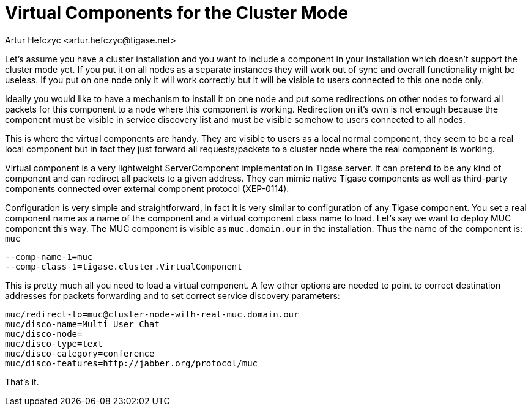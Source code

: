 [[virtualComponents]]
Virtual Components for the Cluster Mode
=======================================
:author: Artur Hefczyc <artur.hefczyc@tigase.net>
:version: v2.0, June 2014: Reformatted for AsciiDoc.
:date: 2010-04-06 21:18
:revision: v2.1

:toc:
:numbered:
:website: http://tigase.net

Let's assume you have a cluster installation and you want to include a component in your installation which doesn't support the cluster mode yet. If you put it on all nodes as a separate instances they will work out of sync and overall functionality might be useless. If you put on one node only it will work correctly but it will be visible to users connected to this one node only.

Ideally you would like to have a mechanism to install it on one node and put some redirections on other nodes to forward all packets for this component to a node where this component is working. Redirection on it's own is not enough because the component must be visible in service discovery list and must be visible somehow to users connected to all nodes.

This is where the virtual components are handy. They are visible to users as a local normal component, they seem to be a real local component but in fact they just forward all requests/packets to a cluster node where the real component is working.

Virtual component is a very lightweight ServerComponent implementation in Tigase server. It can pretend to be any kind of component and can redirect all packets to a given address. They can mimic native Tigase components as well as third-party components connected over external component protocol (XEP-0114).

Configuration is very simple and straightforward, in fact it is very similar to configuration of any Tigase component. You set a real component name as a name of the component and a virtual component class name to load. Let's say we want to deploy MUC component this way. The MUC component is visible as +muc.domain.our+ in the installation. Thus the name of the component is: +muc+

[source,bash]
-------------------------------------
--comp-name-1=muc
--comp-class-1=tigase.cluster.VirtualComponent
-------------------------------------

This is pretty much all you need to load a virtual component. A few other options are needed to point to correct destination addresses for packets forwarding and to set correct service discovery parameters:

[source,bash]
-------------------------------------
muc/redirect-to=muc@cluster-node-with-real-muc.domain.our
muc/disco-name=Multi User Chat
muc/disco-node=
muc/disco-type=text
muc/disco-category=conference
muc/disco-features=http://jabber.org/protocol/muc
-------------------------------------

That's it.

